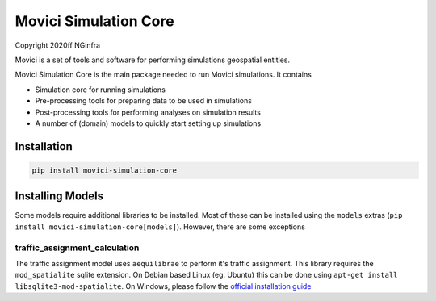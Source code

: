Movici Simulation Core
======================

Copyright 2020ff NGinfra

Movici is a set of tools and software for performing simulations geospatial entities. 

Movici Simulation Core is the main package needed to run Movici simulations. It contains
  
* Simulation core for running simulations
* Pre-processing tools for preparing data to be used in simulations
* Post-processing tools for performing analyses on simulation results
* A number of (domain) models to quickly start setting up simulations


Installation
------------

.. code-block::

  pip install movici-simulation-core


Installing Models
-----------------

Some models require additional libraries to be installed. Most of these can be installed using the
``models`` extras (``pip install movici-simulation-core[models]``). However, there are some 
exceptions


traffic_assignment_calculation
##############################

The traffic assignment model uses ``aequilibrae`` to perform it's traffic assignment. This library
requires the ``mod_spatialite`` sqlite extension. On Debian based Linux (eg. Ubuntu) this can
be done using ``apt-get install libsqlite3-mod-spatialite``. On Windows, please follow the 
`official installation guide <https://faims2-documentation.readthedocs.io/en/latest/Installing+Spatialite+on+Windows/>`_
